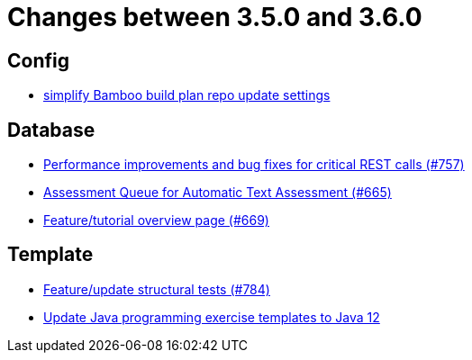 = Changes between 3.5.0 and 3.6.0

== Config

* link:https://www.github.com/ls1intum/Artemis/commit/42abefca08a951ac7d16d03312d7fb9847c1bba6[simplify Bamboo build plan repo update settings]


== Database

* link:https://www.github.com/ls1intum/Artemis/commit/ddfc0e4dbcc52bed181724ed4a8e475a56825a06[Performance improvements and bug fixes for critical REST calls (#757)]
* link:https://www.github.com/ls1intum/Artemis/commit/6e150097df4257c85e84249e14d478eb1b5c5e53[Assessment Queue for Automatic Text Assessment (#665)]
* link:https://www.github.com/ls1intum/Artemis/commit/35e76cc85dd42a70b41384b551975ad76dee64e9[Feature/tutorial overview page (#669)]


== Template

* link:https://www.github.com/ls1intum/Artemis/commit/e65e84d3da99b8f95e9e47ffd9d762a768cc76e8[Feature/update structural tests (#784)]
* link:https://www.github.com/ls1intum/Artemis/commit/d91681095acac448269ca9ad0d4c1a23fb1c709b[Update Java programming exercise templates to Java 12]


